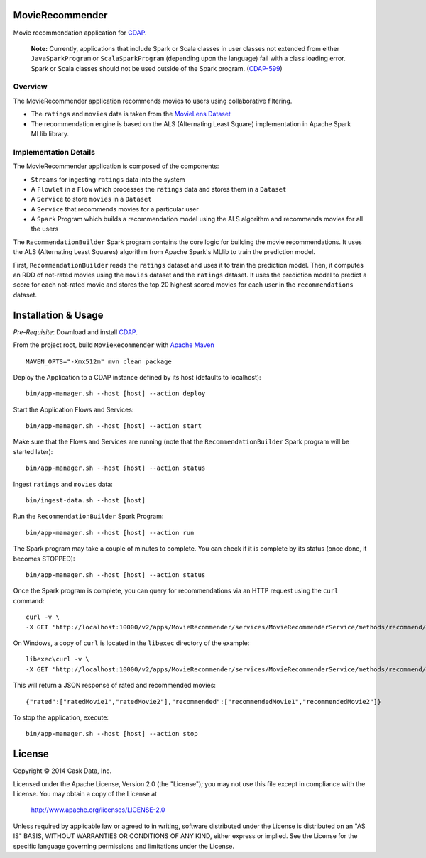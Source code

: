 MovieRecommender
================

Movie recommendation application for CDAP_.

.. pull-quote::

  **Note:** Currently, applications that include Spark or Scala classes in
  user classes not extended from either ``JavaSparkProgram`` or ``ScalaSparkProgram``
  (depending upon the language) fail with a class loading error. Spark or Scala classes
  should not be used outside of the Spark program. (`CDAP-599 <https://issues.cask.co/browse/CDAP-599>`__)

Overview
--------
The MovieRecommender application recommends movies to users using collaborative filtering.

* The ``ratings`` and ``movies`` data is taken from the `MovieLens Dataset <http://grouplens.org/datasets/movielens/>`_
* The recommendation engine is based on the ALS (Alternating Least Square) implementation in Apache Spark MLlib library.

Implementation Details
----------------------

The MovieRecommender application is composed of the components:

* ``Streams`` for ingesting ``ratings`` data into the system
* A ``Flowlet`` in a ``Flow`` which processes the ``ratings`` data and stores them in a ``Dataset``
* A ``Service`` to store ``movies`` in a ``Dataset``
* A ``Service`` that recommends movies for a particular user
* A ``Spark`` Program which builds a recommendation model using the ALS algorithm and recommends
  movies for all the users

|(App)|


The ``RecommendationBuilder`` Spark program contains the core logic for building the movie
recommendations. It uses the ALS (Alternating Least Squares) algorithm from Apache Spark's MLlib
to train the prediction model.

|(RecommendationBuilder)| 

First, ``RecommendationBuilder`` reads the ``ratings`` dataset and uses it to train the prediction
model.  Then, it computes an RDD of not-rated movies using the ``movies`` dataset and the
``ratings`` dataset. It uses the prediction model to predict a score for each not-rated movie and
stores the top 20 highest scored movies for each user in the ``recommendations`` dataset.


Installation & Usage
====================
*Pre-Requisite*: Download and install CDAP_.

From the project root, build ``MovieRecommender`` with `Apache Maven <http://maven.apache.org/>`_ ::

  MAVEN_OPTS="-Xmx512m" mvn clean package
  
Deploy the Application to a CDAP instance defined by its host (defaults to localhost)::

  bin/app-manager.sh --host [host] --action deploy
  
Start the Application Flows and Services::

  bin/app-manager.sh --host [host] --action start
  
Make sure that the Flows and Services are running (note that the
``RecommendationBuilder`` Spark program will be started later)::

  bin/app-manager.sh --host [host] --action status
  
Ingest ``ratings`` and ``movies`` data::

  bin/ingest-data.sh --host [host]

Run the ``RecommendationBuilder`` Spark Program::

  bin/app-manager.sh --host [host] --action run

The Spark program may take a couple of minutes to complete. You can check if it is complete by its
status (once done, it becomes STOPPED)::

  bin/app-manager.sh --host [host] --action status
  
Once the Spark program is complete, you can query for recommendations via an HTTP request using the ``curl`` command::

  curl -v \
  -X GET 'http://localhost:10000/v2/apps/MovieRecommender/services/MovieRecommenderService/methods/recommend/1'

On Windows, a copy of ``curl`` is located in the ``libexec`` directory of the example::

  libexec\curl -v \
  -X GET 'http://localhost:10000/v2/apps/MovieRecommender/services/MovieRecommenderService/methods/recommend/1'
  
This will return a JSON response of rated and recommended movies::

  {"rated":["ratedMovie1","ratedMovie2"],"recommended":["recommendedMovie1","recommendedMovie2"]}

To stop the application, execute::

  bin/app-manager.sh --host [host] --action stop


License
=======

Copyright © 2014 Cask Data, Inc.

Licensed under the Apache License, Version 2.0 (the "License"); you may not use this file except
in compliance with the License. You may obtain a copy of the License at

  http://www.apache.org/licenses/LICENSE-2.0

Unless required by applicable law or agreed to in writing, software distributed under the License
is distributed on an "AS IS" BASIS, WITHOUT WARRANTIES OR CONDITIONS OF ANY KIND, either express
or implied. See the License for the specific language governing permissions and limitations under
the License.


.. |(App)| image:: docs/img/App.png

.. |(RecommendationBuilder)| image:: docs/img/RecommendationBuilder.png

.. _CDAP: http://cdap.io
